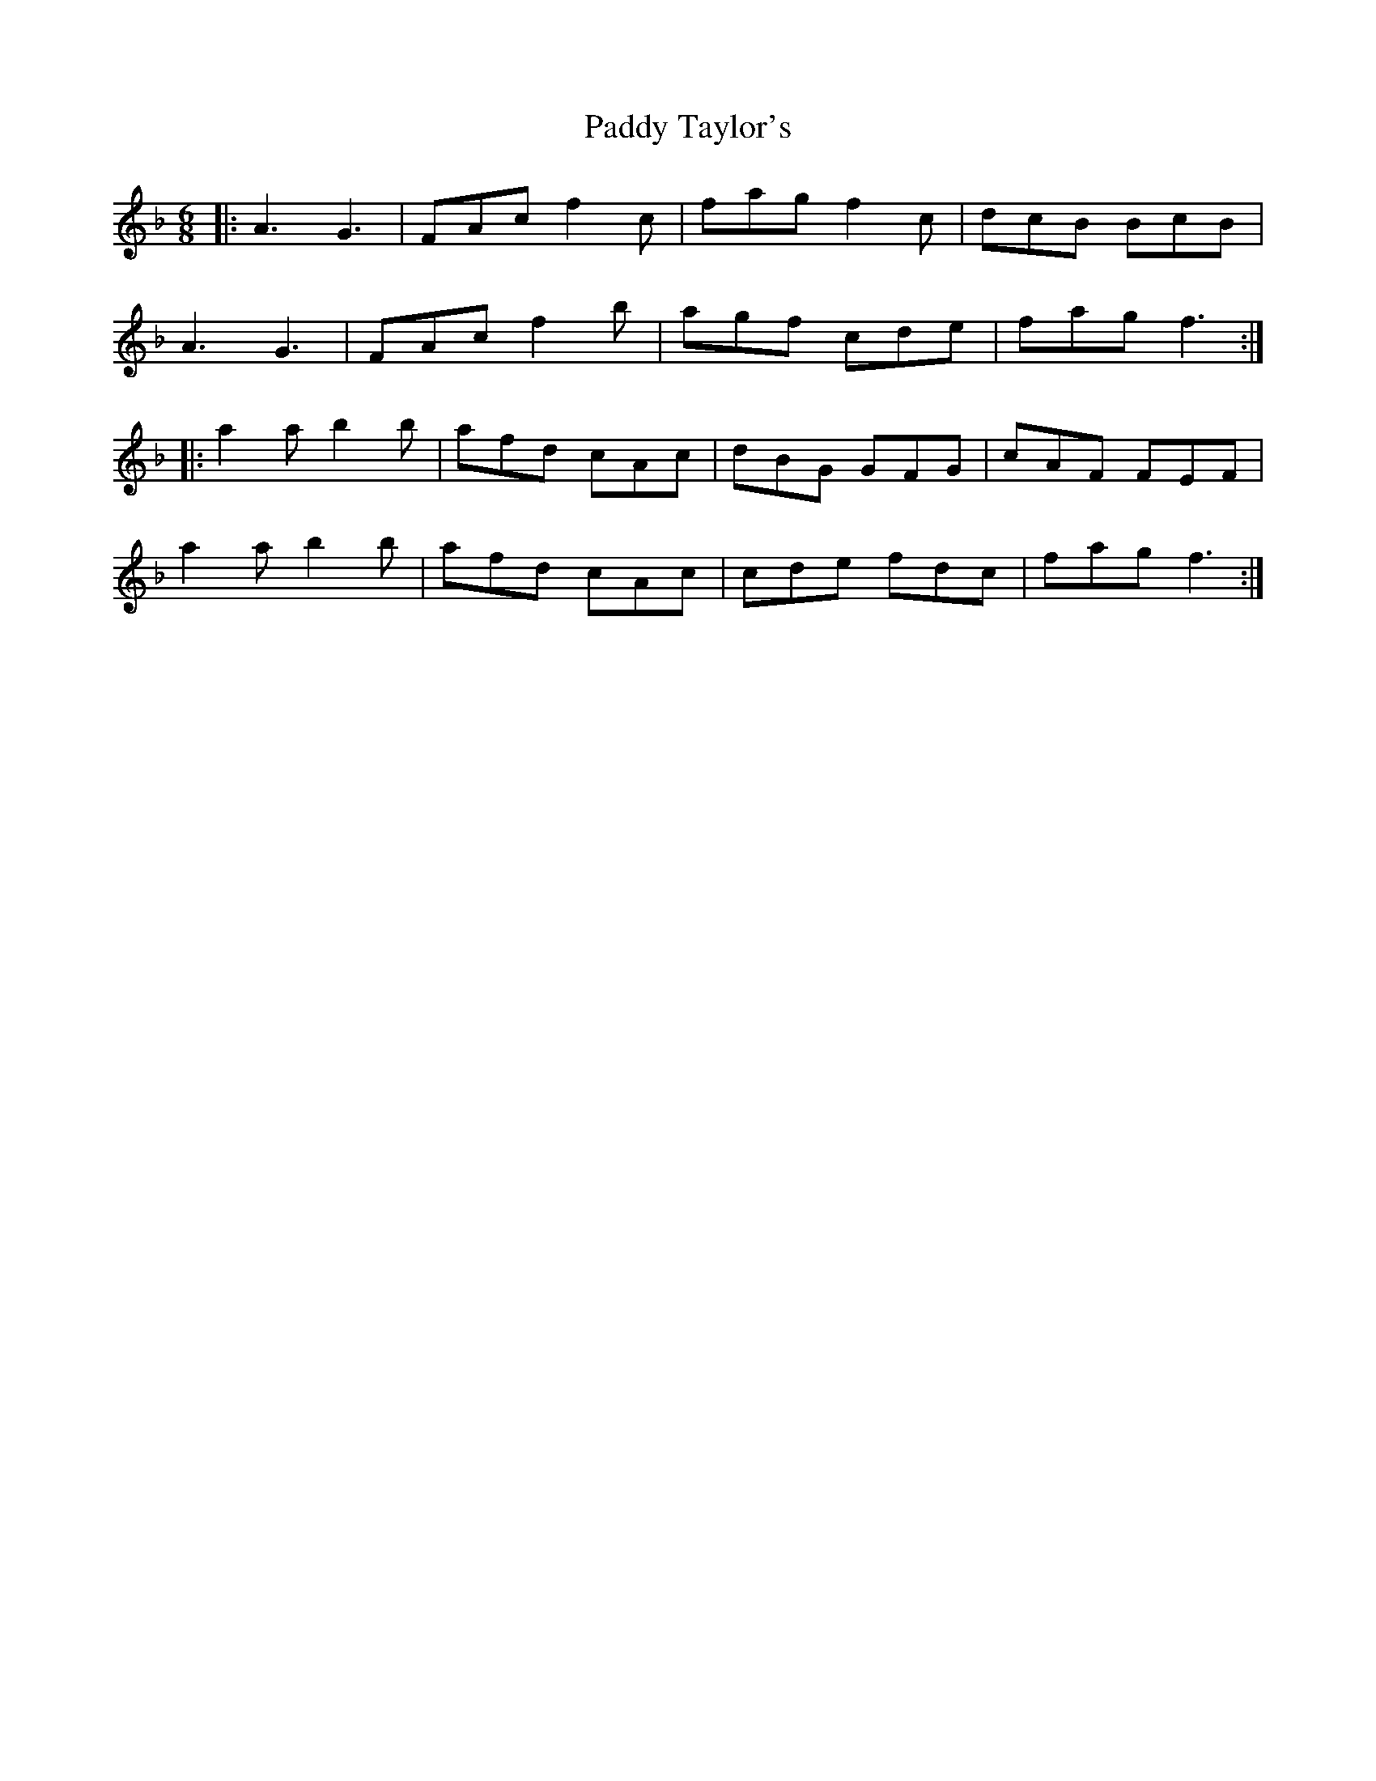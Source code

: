 X: 31448
T: Paddy Taylor's
R: jig
M: 6/8
K: Fmajor
|:A3 G3|FAc f2c|fag f2c|dcB BcB|
A3 G3|FAc f2b|agf cde|fag f3:|
|:a2a b2b|afd cAc|dBG GFG|cAF FEF|
a2a b2b|afd cAc|cde fdc|fag f3:|

